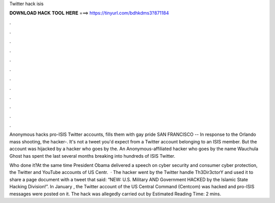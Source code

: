 Twitter hack isis



𝐃𝐎𝐖𝐍𝐋𝐎𝐀𝐃 𝐇𝐀𝐂𝐊 𝐓𝐎𝐎𝐋 𝐇𝐄𝐑𝐄 ===> https://tinyurl.com/bdhkdms3?871184



.



.



.



.



.



.



.



.



.



.



.



.

Anonymous hacks pro-ISIS Twitter accounts, fills them with gay pride SAN FRANCISCO -- In response to the Orlando mass shooting, the hacker-. It's not a tweet you'd expect from a Twitter account belonging to an ISIS member. But the account was hijacked by a hacker who goes by the. An Anonymous-affiliated hacker who goes by the name Wauchula Ghost has spent the last several months breaking into hundreds of ISIS Twitter.

Who done it?At the same time President Obama delivered a speech on cyber security and consumer cyber protection, the Twitter and YouTube accounts of US Centr.  · The hacker went by the Twitter handle Th3Dir3ctorY and used it to share a page document with a tweet that said: “NEW: U.S. Military AND Government HACKED by the Islamic State Hacking Division!”. In January , the Twitter account of the US Central Command (Centcom) was hacked and pro-ISIS messages were posted on it. The hack was allegedly carried out by Estimated Reading Time: 2 mins.
